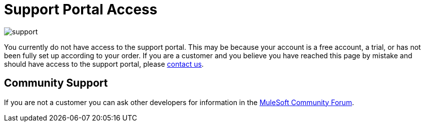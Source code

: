 = Support Portal Access

image:support-logo.png[support]

You currently do not have access to the support portal. This may be because your account is a free account, a trial, or has not been fully set up according to your order. If you are a customer and you believe you have reached this page by mistake and should have access to the support portal, please mailto:info@mulesoft.com[contact us].

== Community Support

If you are not a customer you can ask other developers for information in the link:http://forums.mulesoft.com[MuleSoft Community Forum].
